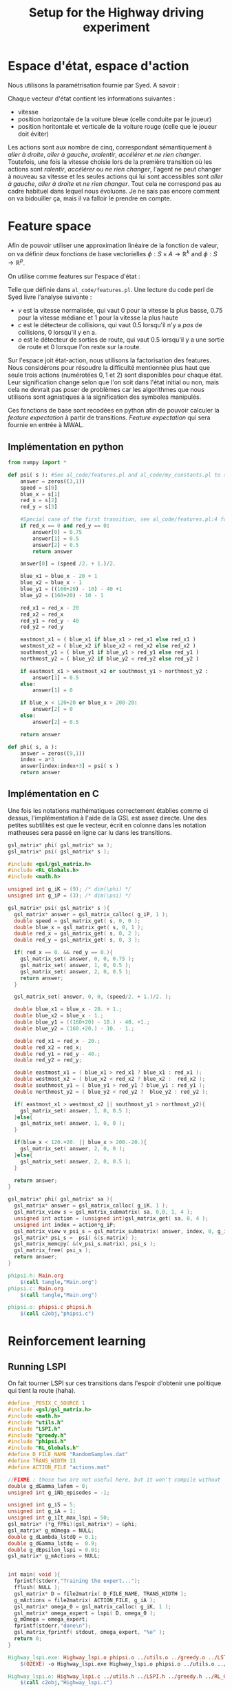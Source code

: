 #+TITLE:Setup for the Highway driving experiment

* Espace d'état, espace d'action
  Nous utilisons la paramétrisation fournie par Syed. A savoir :

  Chaque vecteur d'état contient les informations suivantes : 
  - vitesse
  - position horizontale de la voiture bleue (celle conduite par le joueur)
  - position horitontale et verticale de la voiture rouge (celle que le joueur doit éviter)

  Les actions sont aux nombre de cinq, correspondant sémantiquement à /aller à droite/, /aller à gauche/, /aralentir/, /accélérer/ et /ne rien changer/. Toutefois, une fois la vitesse choisie lors de la première transition où les actions sont /ralentir/, /accélérer/ ou /ne rien changer/, l'agent ne peut changer à nouveau sa vitesse et les seules actions qui lui sont accessibles sont /aller à gauche/, /aller à droite/ et /ne rien changer/. Tout cela ne correspond pas au cadre habituel dans lequel nous évoluons. Je ne sais pas encore comment on va bidouiller ça, mais il va falloir le prendre en compte.

* Feature space
  Afin de pouvoir utiliser une approximation linéaire de la fonction de valeur, on va définir deux fonctions de base vectorielles $\phi: S\times A \rightarrow \mathbb{R}^k$ and $\phi: S\rightarrow \mathbb{R}^p$.

  On utilise comme features sur l'espace d'état : 
\begin{eqnarray}
\psi &:& S\rightarrow \mathbb{R}^3\\
\psi(s) &=& \begin{pmatrix}
v\\c\\o
\end{pmatrix} \in \{0,0.75,1\}\times \{0,0.5\}\times\{0,0.5\}
\end{eqnarray}
Telle que définie dans =al_code/features.pl=. Une lecture du code perl de Syed livre l'analyse suivante : 
- $v$ est la vitesse normalisée, qui vaut $0$ pour la vitesse la plus basse, $0.75$ pour la vitesse médiane et $1$ pour la vitesse la plus haute
- $c$ est le détecteur de collisions, qui vaut $0.5$ lorsqu'il n'y a /pas/ de collisions, $0$ lorsqu'il y en a.
- $o$ est le détecteur de sorties de route, qui vaut $0.5$ lorsqu'il y a une sortie de route et $0$ lorsque l'on reste sur la route.


Sur l'espace joit état-action, nous utilisons la factorisation des features. Nous considérons pour résoudre la difficulté mentionnée plus haut que seule trois actions (numérotées $0,1$ et $2$) sont disponibles pour chaque état. Leur signification change selon que l'on soit dans l'état initial ou non, mais cela ne devrait pas poser de problèmes car les algorithmes que nous utilisons sont agnistiques à la signification des symboles manipulés.

  \begin{eqnarray}
\phi(s,a ) &=& 
  \begin{pmatrix}
  \psi(s)\\
  0\\
  \vdots\\
  0
  \end{pmatrix}\textrm{si }a = 0\\
\phi(s,a) &=& 
  \begin{pmatrix}
  0\\
  0\\
  0\\
  \psi(s)\\
  0\\
  0\\
  0
  \end{pmatrix}\textrm{si }a = 1\\
\phi(s,a)&=& 
  \begin{pmatrix}
  0\\
  \vdots\\
  0\\
  \psi(s)
  \end{pmatrix}\textrm{si }a = 2\\
\end{eqnarray}

Ces fonctions de base sont recodées en python afin de pouvoir calculer la /feature expectation/ à partir de transitions. /Feature expectation/ qui sera fournie en entrée à MWAL.


** Implémentation en python
#+begin_src python :tangle phipsi.py
from numpy import *

def psi( s ): #See al_code/features.pl and al_code/my_constants.pl to see where all this is from
    answer = zeros((3,1))
    speed = s[0]
    blue_x = s[1]
    red_x = s[2]
    red_y = s[3]

    #Special case of the first transition, see al_code/features.pl:4 for what Syed does and MWAL.org about the Play*_stripped.dat Makefile rule. Basically we detect the first transition for which the red car coordinates are 0,0 and associate it with the feature 0.75,0.5,0.5 as Syed does.
    if red_x == 0 and red_y == 0:
        answer[0] = 0.75
        answer[1] = 0.5
        answer[2] = 0.5
        return answer

    answer[0] = (speed /2. + 1.)/2.

    blue_x1 = blue_x - 20 + 1
    blue_x2 = blue_x - 1
    blue_y1 = ((160+20) - 10) - 40 +1
    blue_y2 = (160+20) - 10 - 1

    red_x1 = red_x - 20
    red_x2 = red_x
    red_y1 = red_y - 40
    red_y2 = red_y
    
    eastmost_x1 = ( blue_x1 if blue_x1 > red_x1 else red_x1 )
    westmost_x2 = ( blue_x2 if blue_x2 < red_x2 else red_x2 )
    southmost_y1 = ( blue_y1 if blue_y1 > red_y1 else red_y1 )
    northmost_y2 = ( blue_y2 if blue_y2 < red_y2 else red_y2 )

    if eastmost_x1 > westmost_x2 or southmost_y1 > northmost_y2 :
        answer[1] = 0.5
    else:
        answer[1] = 0

    if blue_x < 120+20 or blue_x > 200-20:
        answer[2] = 0
    else:
        answer[2] = 0.5

    return answer

def phi( s, a ):
    answer = zeros((9,1))
    index = a*3
    answer[index:index+3] = psi( s )
    return answer

#+end_src

** Implémentation en C
   Une fois les notations mathématiques correctement établies comme ci dessus, l'implémentation à l'aide de la GSL est assez directe. Une des petites subtilités est que le vecteur, écrit en colonne dans les notation matheuses sera passé en ligne car lu dans les transitions.
   
#+begin_src c :tangle phipsi.h :main no
gsl_matrix* phi( gsl_matrix* sa );
gsl_matrix* psi( gsl_matrix* s );
#+end_src

#+begin_src c :tangle phipsi.c :main no
#include <gsl/gsl_matrix.h>
#include <RL_Globals.h>
#include <math.h>

unsigned int g_iK = (9); /* dim(\phi) */
unsigned int g_iP = (3); /* dim(\psi) */

gsl_matrix* psi( gsl_matrix* s ){
  gsl_matrix* answer = gsl_matrix_calloc( g_iP, 1 );
  double speed = gsl_matrix_get( s, 0, 0 );
  double blue_x = gsl_matrix_get( s, 0, 1 );
  double red_x = gsl_matrix_get( s, 0, 2 );
  double red_y = gsl_matrix_get( s, 0, 3 );
  
  if( red_x == 0. && red_y == 0.){
    gsl_matrix_set( answer, 0, 0, 0.75 );
    gsl_matrix_set( answer, 1, 0, 0.5 );
    gsl_matrix_set( answer, 2, 0, 0.5 );
    return answer;
  }

  gsl_matrix_set( answer, 0, 0, (speed/2. + 1.)/2. );

  double blue_x1 = blue_x - 20. + 1.;
  double blue_x2 = blue_x - 1.;
  double blue_y1 = ((160+20) - 10.) - 40. +1.;
  double blue_y2 = (160.+20.) - 10. - 1.;

  double red_x1 = red_x - 20.;
  double red_x2 = red_x;
  double red_y1 = red_y - 40.;
  double red_y2 = red_y;

  double eastmost_x1 = ( blue_x1 > red_x1 ? blue_x1 : red_x1 );
  double westmost_x2 = ( blue_x2 < red_x2 ? blue_x2 :  red_x2 );
  double southmost_y1 = ( blue_y1 > red_y1 ? blue_y1 : red_y1 );
  double northmost_y2 = ( blue_y2 < red_y2 ?  blue_y2 : red_y2 );

  if( eastmost_x1 > westmost_x2 || southmost_y1 > northmost_y2){
    gsl_matrix_set( answer, 1, 0, 0.5 );
  }else{
    gsl_matrix_set( answer, 1, 0, 0 );
  }
  
  if(blue_x < 120.+20. || blue_x > 200.-20.){
    gsl_matrix_set( answer, 2, 0, 0 );
  }else{
    gsl_matrix_set( answer, 2, 0, 0.5 );
  }

  return answer;
}

gsl_matrix* phi( gsl_matrix* sa ){
  gsl_matrix* answer = gsl_matrix_calloc( g_iK, 1 );
  gsl_matrix_view s = gsl_matrix_submatrix( sa, 0,0, 1, 4 );
  unsigned int action = (unsigned int)gsl_matrix_get( sa, 0, 4 );
  unsigned int index = action*g_iP;
  gsl_matrix_view v_psi_s = gsl_matrix_submatrix( answer, index, 0, g_iP, 1 );
  gsl_matrix* psi_s =  psi( &(s.matrix) );
  gsl_matrix_memcpy( &(v_psi_s.matrix), psi_s );
  gsl_matrix_free( psi_s );
  return answer;
}

#+end_src

#+srcname: phipsi_make
#+begin_src makefile
phipsi.h: Main.org
	$(call tangle,"Main.org")
phipsi.c: Main.org
	$(call tangle,"Main.org")

phipsi.o: phipsi.c phipsi.h
	$(call c2obj,"phipsi.c")
#+end_src


* Reinforcement learning
** Running LSPI
On fait tourner LSPI sur ces transitions dans l'espoir d'obtenir une politique qui tient la route (haha).



#+begin_src c :tangle Highway_lspi.c :main no
#define _POSIX_C_SOURCE 1
#include <gsl/gsl_matrix.h>
#include <math.h>
#include "utils.h"
#include "LSPI.h"
#include "greedy.h"
#include "phipsi.h"
#include "RL_Globals.h"
#define D_FILE_NAME "RandomSamples.dat"
#define TRANS_WIDTH 13
#define ACTION_FILE "actions.mat"

//FIXME : those two are not useful here, but it won't compile without
double g_dGamma_lafem = 0;
unsigned int g_iNb_episodes = -1;

unsigned int g_iS = 5;
unsigned int g_iA = 1;
unsigned int g_iIt_max_lspi = 50;
gsl_matrix* (*g_fPhi)(gsl_matrix*) = &phi;
gsl_matrix* g_mOmega = NULL;
double g_dLambda_lstdQ = 0.1;
double g_dGamma_lstdq =  0.9;
double g_dEpsilon_lspi = 0.01;
gsl_matrix* g_mActions = NULL; 


int main( void ){
  fprintf(stderr,"Training the expert...");
  fflush( NULL );
  gsl_matrix* D = file2matrix( D_FILE_NAME, TRANS_WIDTH );
  g_mActions = file2matrix( ACTION_FILE, g_iA );
  gsl_matrix* omega_0 = gsl_matrix_calloc( g_iK, 1 );
  gsl_matrix* omega_expert = lspi( D, omega_0 );
  g_mOmega = omega_expert;
  fprintf(stderr,"done\n");
  gsl_matrix_fprintf( stdout, omega_expert, "%e" );
  return 0;
}

#+end_src

#+srcname: LSPI_make
#+begin_src makefile
Highway_lspi.exe: Highway_lspi.o phipsi.o ../utils.o ../greedy.o ../LSTDQ.o ../LSPI.o 
	$(O2EXE) -o Highway_lspi.exe Highway_lspi.o phipsi.o ../utils.o ../greedy.o ../LSTDQ.o ../LSPI.o 

Highway_lspi.o: Highway_lspi.c ../utils.h ../LSPI.h ../greedy.h ../RL_Globals.h phipsi.h
	$(call c2obj,"Highway_lspi.c")

Highway_lspi.c: Main.org
	$(call tangle,"Main.org")

omega_lspi.mat: Highway_lspi.exe RandomSamples.dat actions.mat
	./Highway_lspi.exe > omega_lspi.mat

actions.mat:
	printf "0\n1\n2\n">actions.mat 

#+end_src
   On peut instancier l'application pour qu'elle joue avec la politique gloutonne
   #+begin_src python :tangle GreedyPlay.py
from App import *

root = Tk()
app = App(root)
app.autopilot = 'greedy'
app.read_omega( 'omega_lspi.mat' )
app.max_t=200
root.mainloop()

   #+end_src

#+srcname: LSPI_make
#+begin_src makefile
LAFEM_Exp6: omega_lspi.mat GreedyPlay.py
	python GreedyPlay.py

#+end_src


*** Parent Dir targets
       On a besoin de code se trouvant dans des fichiers du répertoire parent de celui-ci. Les quelques règles Makefile ci dessous permettent de s'assurer que ces fichiers sont bien là.
#+srcname: LSPI_make
#+begin_src makefile
../utils.o:
	make -C .. utils.o

../greedy.o:
	make -C .. greedy.o

../LSTDQ.o:
	make -C .. LSTDQ.o

../abbeel2004apprenticeship.o:
	make -C .. abbeel2004apprenticeship.o

../LSTDmu.o:
	make -C .. LSTDmu.o

../criteria.o:
	make -C .. criteria.o

../LSPI.o:
	make -C .. LSPI.o

../utils.h:
	make -C .. utils.h

../greedy.h:
	make -C .. greedy.h

../LSTDQ.h:
	make -C .. LSTDQ.h

../abbeel2004apprenticeship.h:
	make -C .. abbeel2004apprenticeship.h

../LSTDmu.h:
	make -C .. LSTDmu.h

../criteria.h:
	make -C .. criteria.h

../LSPI.h:
	make -C .. LSPI.h

../RL_Globals.h:
	make -C .. RL_Globals.h

../IRL_Globals.h:
	make -C .. IRL_Globals.h

#+end_src
